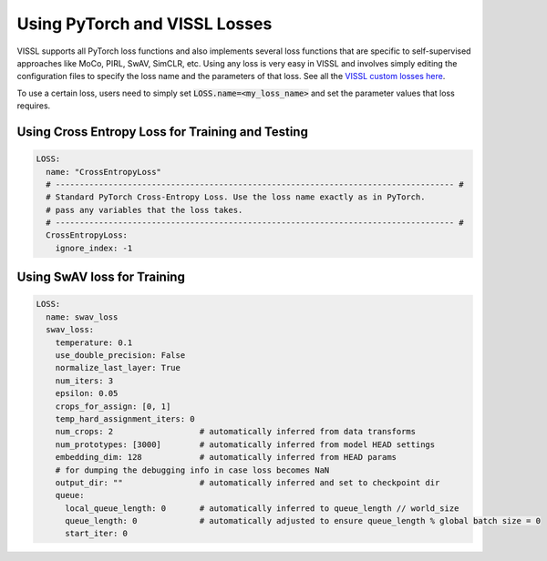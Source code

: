 Using PyTorch and VISSL Losses
===============================


VISSL supports all PyTorch loss functions and also implements several loss functions that are specific to self-supervised approaches like MoCo, PIRL, SwAV, SimCLR, etc. Using any loss is very easy in VISSL and involves simply editing the configuration files to specify the loss name
and the parameters of that loss. See all the `VISSL custom losses here <https://github.com/facebookresearch/vissl/tree/main/vissl/losses>`_.

To use a certain loss, users need to simply set :code:`LOSS.name=<my_loss_name>` and set the parameter values that loss requires.


Using Cross Entropy Loss for Training and Testing
~~~~~~~~~~~~~~~~~~~~~~~~~~~~~~~~~~~~~~~~~~~~~~~~~~

.. code-block:: yaml

    LOSS:
      name: "CrossEntropyLoss"
      # ----------------------------------------------------------------------------------- #
      # Standard PyTorch Cross-Entropy Loss. Use the loss name exactly as in PyTorch.
      # pass any variables that the loss takes.
      # ----------------------------------------------------------------------------------- #
      CrossEntropyLoss:
        ignore_index: -1


Using SwAV loss for Training
~~~~~~~~~~~~~~~~~~~~~~~~~~~~~~~

.. code-block:: yaml

    LOSS:
      name: swav_loss
      swav_loss:
        temperature: 0.1
        use_double_precision: False
        normalize_last_layer: True
        num_iters: 3
        epsilon: 0.05
        crops_for_assign: [0, 1]
        temp_hard_assignment_iters: 0
        num_crops: 2                  # automatically inferred from data transforms
        num_prototypes: [3000]        # automatically inferred from model HEAD settings
        embedding_dim: 128            # automatically inferred from HEAD params
        # for dumping the debugging info in case loss becomes NaN
        output_dir: ""                # automatically inferred and set to checkpoint dir
        queue:
          local_queue_length: 0       # automatically inferred to queue_length // world_size
          queue_length: 0             # automatically adjusted to ensure queue_length % global batch size = 0
          start_iter: 0
